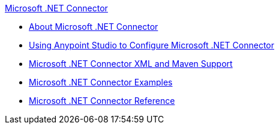 .xref:index.adoc[Microsoft .NET Connector]
* xref:index.adoc[About Microsoft .NET Connector]
* xref:microsoft-dotnet-connector-studio.adoc[Using Anypoint Studio to Configure Microsoft .NET Connector]
* xref:microsoft-dotnet-connector-xml-maven.adoc[Microsoft .NET Connector XML and Maven Support]
* xref:microsoft-dotnet-connector-examples.adoc[Microsoft .NET Connector Examples]
* xref:microsoft-dotnet-connector-reference.adoc[Microsoft .NET Connector Reference]
